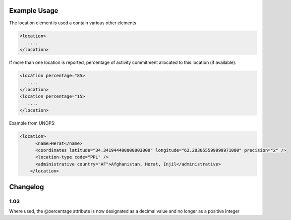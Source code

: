 
.. raw:: mediawiki

   {{for revison 1.02}}

Example Usage
^^^^^^^^^^^^^

The location element is used a contain various other elements 

.. code-block:: xml


        <location>
           ....
        </location>
    


If more than one location is reported, percentage of activity commitment
allocated to this location (if available). 

.. code-block:: xml


        <location percentage="85>
           ....
        </location>
        <location percentage="15>
           ....
        </location>
    


Example from UNOPS:



.. code-block:: xml


    <location>
          <name>Herat</name>
          <coordinates latitude="34.341944400000003000" longitude="62.203055599999971000" precision="2" />
          <location-type code="PPL" />
          <administrative country="AF">Afghanistan, Herat, Injil</administrative>
        </location>
    


Changelog
^^^^^^^^^

1.03
~~~~

Where used, the @percentage attribute is now designated as a decimal
value and no longer as a positive Integer
